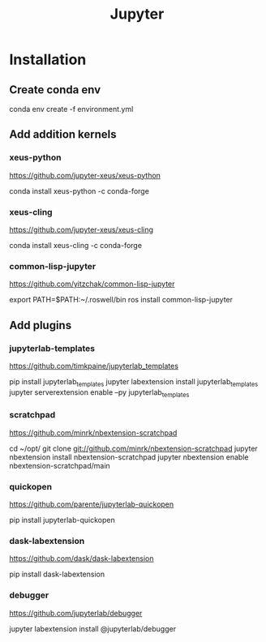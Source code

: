 #+TITLE: Jupyter
#+EXPORT_FILE_NAME: README.md

* Installation
** Create conda env
#+begin_sh options
conda env create -f environment.yml
#+end_sh
** Add addition kernels
*** xeus-python
https://github.com/jupyter-xeus/xeus-python
#+begin_sh options
conda install xeus-python -c conda-forge
#+end_sh
*** xeus-cling
https://github.com/jupyter-xeus/xeus-cling
#+begin_sh options
conda install xeus-cling -c conda-forge
#+end_sh
*** common-lisp-jupyter
https://github.com/yitzchak/common-lisp-jupyter
#+begin_sh options
# add roswell bin directory to path
export PATH=$PATH:~/.roswell/bin
ros install common-lisp-jupyter
#+end_sh
** Add plugins
*** jupyterlab-templates
https://github.com/timkpaine/jupyterlab_templates
#+begin_sh options
pip install jupyterlab_templates
jupyter labextension install jupyterlab_templates
jupyter serverextension enable --py jupyterlab_templates
#+end_sh
*** scratchpad
https://github.com/minrk/nbextension-scratchpad
#+begin_sh options
cd ~/opt/
git clone git://github.com/minrk/nbextension-scratchpad
jupyter nbextension install nbextension-scratchpad
jupyter nbextension enable nbextension-scratchpad/main
#+end_sh
*** quickopen
https://github.com/parente/jupyterlab-quickopen
#+begin_sh options
pip install jupyterlab-quickopen
#+end_sh
*** dask-labextension
https://github.com/dask/dask-labextension
#+begin_sh options
pip install dask-labextension
#+end_sh
*** debugger
https://github.com/jupyterlab/debugger
#+begin_sh options
jupyter labextension install @jupyterlab/debugger
#+end_sh
